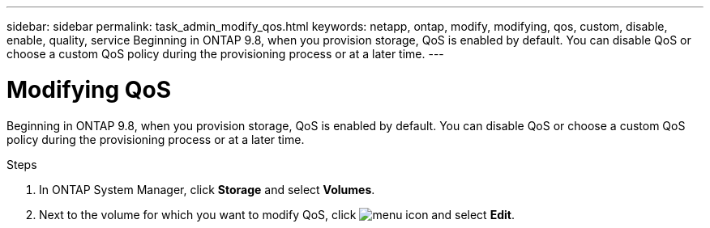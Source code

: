 ---
sidebar: sidebar
permalink: task_admin_modify_qos.html
keywords: netapp, ontap, modify, modifying, qos, custom, disable, enable, quality, service
Beginning in ONTAP 9.8, when you provision storage, QoS is enabled by default. You can disable QoS or choose a custom QoS policy during the provisioning process or at a later time.
---

= Modifying QoS
:toc: macro
:toclevels: 1
:hardbreaks:
:nofooter:
:icons: font
:linkattrs:
:imagesdir: ./media/

[.lead]

Beginning in ONTAP 9.8, when you provision storage, QoS is enabled by default. You can disable QoS or choose a custom QoS policy during the provisioning process or at a later time.

//10/14/20, BURT 1336956, aherbin

.Steps

. In ONTAP System Manager, click *Storage* and select *Volumes*.

. Next to the volume for which you want to modify QoS, click image:icon_kabob.gif[menu icon] and select *Edit*.
